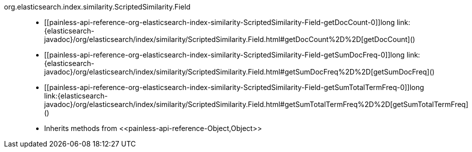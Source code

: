 ////
Automatically generated by PainlessDocGenerator. Do not edit.
Rebuild by running `gradle generatePainlessApi`.
////

[[painless-api-reference-org-elasticsearch-index-similarity-ScriptedSimilarity-Field]]++org.elasticsearch.index.similarity.ScriptedSimilarity.Field++::
* ++[[painless-api-reference-org-elasticsearch-index-similarity-ScriptedSimilarity-Field-getDocCount-0]]long link:{elasticsearch-javadoc}/org/elasticsearch/index/similarity/ScriptedSimilarity.Field.html#getDocCount%2D%2D[getDocCount]()++
* ++[[painless-api-reference-org-elasticsearch-index-similarity-ScriptedSimilarity-Field-getSumDocFreq-0]]long link:{elasticsearch-javadoc}/org/elasticsearch/index/similarity/ScriptedSimilarity.Field.html#getSumDocFreq%2D%2D[getSumDocFreq]()++
* ++[[painless-api-reference-org-elasticsearch-index-similarity-ScriptedSimilarity-Field-getSumTotalTermFreq-0]]long link:{elasticsearch-javadoc}/org/elasticsearch/index/similarity/ScriptedSimilarity.Field.html#getSumTotalTermFreq%2D%2D[getSumTotalTermFreq]()++
* Inherits methods from ++<<painless-api-reference-Object,Object>>++
